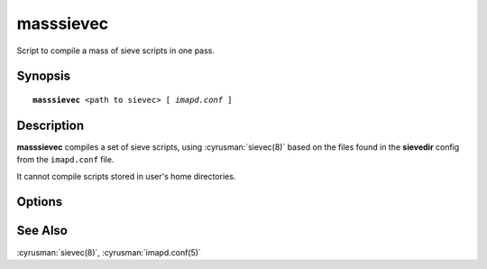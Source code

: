 .. cyrusman:: masssievec(8)

.. _imap-reference-manpages-systemcommands-masssievec:

==============
**masssievec**
==============

Script to compile a mass of sieve scripts in one pass.

Synopsis
========

.. parsed-literal::

    **masssievec** \<path to sievec\> [ *imapd.conf* ]

Description
===========

**masssievec** compiles a set of sieve scripts, using :cyrusman:`sievec(8)` based on the files found in the **sievedir**  config from the ``imapd.conf`` file.

It cannot compile scripts stored in user's home directories.


Options
=======

.. program:: masssievec

.. option:: imapd.conf

    Provide an alternate imapd.conf. If not specified, uses ``/etc/imapd.conf``.

See Also
========

:cyrusman:`sievec(8)`, :cyrusman:`imapd.conf(5)`
